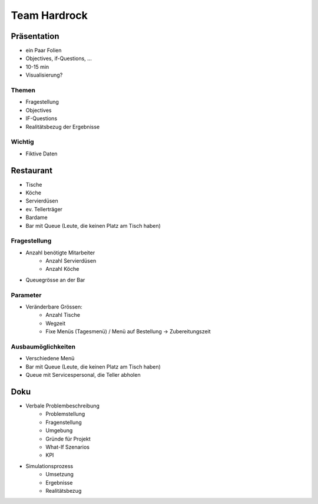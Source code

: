 Team Hardrock
*************

Präsentation
============

- ein Paar Folien
- Objectives, if-Questions, ...
- 10-15 min
- Visualisierung?

Themen
------
- Fragestellung
- Objectives
- IF-Questions
- Realitätsbezug der Ergebnisse

Wichtig
-------
- Fiktive Daten


Restaurant
==========
- Tische
- Köche
- Servierdüsen
- ev. Tellerträger
- Bardame
- Bar mit Queue (Leute, die keinen Platz am Tisch haben)

Fragestellung
-------------
- Anzahl benötigte Mitarbeiter
	- Anzahl Servierdüsen
	- Anzahl Köche
- Queuegrösse an der Bar

Parameter
---------
- Veränderbare Grössen:
	- Anzahl Tische
	- Wegzeit
	- Fixe Menüs (Tagesmenü) / Menü auf Bestellung -> Zubereitungszeit

Ausbaumöglichkeiten
-------------------
- Verschiedene Menü
- Bar mit Queue (Leute, die keinen Platz am Tisch haben)
- Queue mit Servicespersonal, die Teller abholen

Doku
====
- Verbale Problembeschreibung
	- Problemstellung
	- Fragenstellung
	- Umgebung
	- Gründe für Projekt
	- What-If Szenarios
	- KPI
- Simulationsprozess
	- Umsetzung
	- Ergebnisse
	- Realitätsbezug
